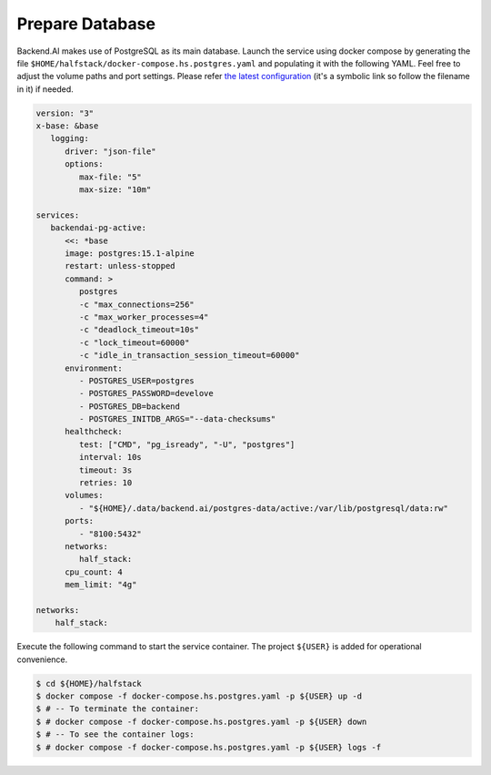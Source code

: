 Prepare Database
================

Backend.AI makes use of PostgreSQL as its main database. Launch the service
using docker compose by generating the file
``$HOME/halfstack/docker-compose.hs.postgres.yaml`` and populating it with the
following YAML. Feel free to adjust the volume paths and port settings. Please
refer
`the latest configuration <https://github.com/lablup/backend.ai/blob/main/docker-compose.halfstack-main.yml>`_
(it's a symbolic link so follow the filename in it) if needed.

.. code-block:: yaml

   version: "3"
   x-base: &base
      logging:
         driver: "json-file"
         options:
            max-file: "5"
            max-size: "10m"

   services:
      backendai-pg-active:
         <<: *base
         image: postgres:15.1-alpine
         restart: unless-stopped
         command: >
            postgres
            -c "max_connections=256"
            -c "max_worker_processes=4"
            -c "deadlock_timeout=10s"
            -c "lock_timeout=60000"
            -c "idle_in_transaction_session_timeout=60000"
         environment:
            - POSTGRES_USER=postgres
            - POSTGRES_PASSWORD=develove
            - POSTGRES_DB=backend
            - POSTGRES_INITDB_ARGS="--data-checksums"
         healthcheck:
            test: ["CMD", "pg_isready", "-U", "postgres"]
            interval: 10s
            timeout: 3s
            retries: 10
         volumes:
            - "${HOME}/.data/backend.ai/postgres-data/active:/var/lib/postgresql/data:rw"
         ports:
            - "8100:5432"
         networks:
            half_stack:
         cpu_count: 4
         mem_limit: "4g"

   networks:
       half_stack:

Execute the following command to start the service container. The project
``${USER}`` is added for operational convenience.

.. code-block:: console

   $ cd ${HOME}/halfstack
   $ docker compose -f docker-compose.hs.postgres.yaml -p ${USER} up -d
   $ # -- To terminate the container:
   $ # docker compose -f docker-compose.hs.postgres.yaml -p ${USER} down
   $ # -- To see the container logs:
   $ # docker compose -f docker-compose.hs.postgres.yaml -p ${USER} logs -f
